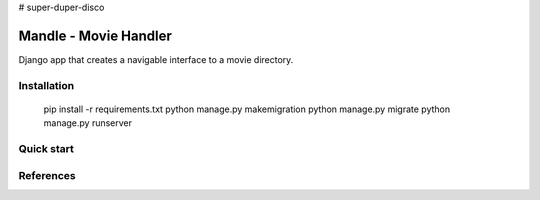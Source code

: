 # super-duper-disco

Mandle - Movie Handler
========================

Django app that creates a navigable interface to a movie directory.

Installation
++++++++++++

  pip install -r requirements.txt
  python manage.py makemigration
  python manage.py migrate
  python manage.py runserver

Quick start
+++++++++++

References
++++++++++
